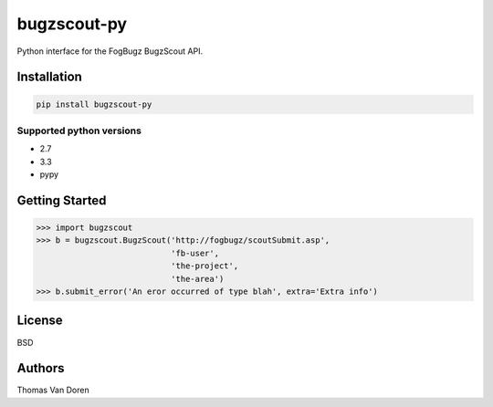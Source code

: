 bugzscout-py
============
Python interface for the FogBugz BugzScout API.

.. image:: https://travis-ci.org/thomasvandoren/bugzscout-py.png?branch=master
    :target: https://travis-ci.org/thomasvandoren/bugzscout-py

Installation
------------

.. code-block:: bash

    pip install bugzscout-py

Supported python versions
~~~~~~~~~~~~~~~~~~~~~~~~~

* 2.7
* 3.3
* pypy

Getting Started
---------------

.. code-block:: pycon

    >>> import bugzscout
    >>> b = bugzscout.BugzScout('http://fogbugz/scoutSubmit.asp',
                                'fb-user',
                                'the-project',
                                'the-area')
    >>> b.submit_error('An eror occurred of type blah', extra='Extra info')

License
-------
BSD

Authors
-------
Thomas Van Doren

